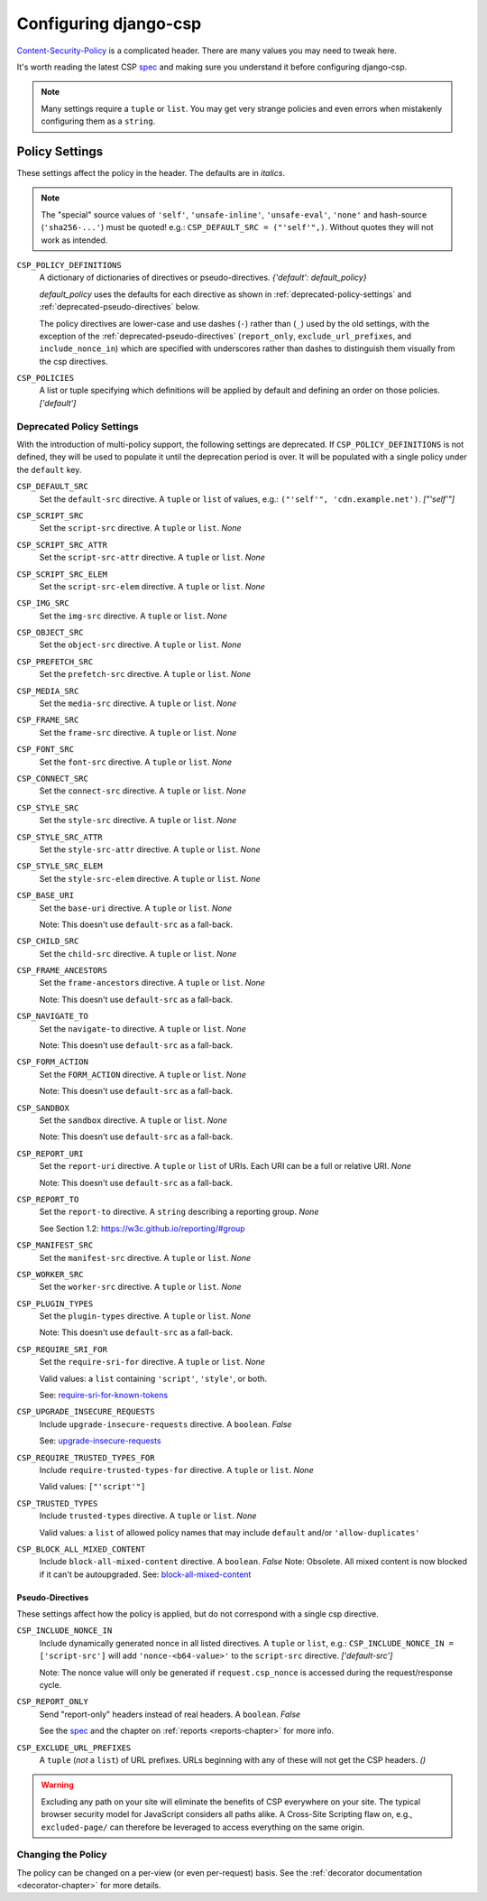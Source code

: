 .. _configuration-chapter:

======================
Configuring django-csp
======================

Content-Security-Policy_ is a complicated header. There are many values
you may need to tweak here.

It's worth reading the latest CSP spec_ and making sure you understand it
before configuring django-csp.

.. note::
   Many settings require a ``tuple`` or ``list``. You may get very strange
   policies and even errors when mistakenly configuring them as a ``string``.


Policy Settings
===============

These settings affect the policy in the header. The defaults are in *italics*.

.. note::
   The "special" source values of ``'self'``, ``'unsafe-inline'``,
   ``'unsafe-eval'``, ``'none'`` and hash-source (``'sha256-...'``) must be
   quoted! e.g.: ``CSP_DEFAULT_SRC = ("'self'",)``. Without quotes they will
   not work as intended.

``CSP_POLICY_DEFINITIONS``
    A dictionary of dictionaries of directives or pseudo-directives. *{'default': default_policy}*

    `default_policy` uses the defaults for each directive as shown in :ref:`deprecated-policy-settings`
    and :ref:`deprecated-pseudo-directives` below.

    The policy directives are lower-case and use dashes (``-``) rather than (``_``) used by the old
    settings, with the exception of the :ref:`deprecated-pseudo-directives` (``report_only``,
    ``exclude_url_prefixes``, and ``include_nonce_in``) which are specified with underscores rather
    than dashes to distinguish them visually from the csp directives.

``CSP_POLICIES``
    A list or tuple specifying which definitions will be applied by default and
    defining an order on those policies. *['default']*


.. _deprecated-policy-settings:

Deprecated Policy Settings
--------------------------

With the introduction of multi-policy support, the following settings are deprecated.
If ``CSP_POLICY_DEFINITIONS`` is not defined, they will be used to populate it until
the deprecation period is over.  It will be populated with a single policy under the
``default`` key.

``CSP_DEFAULT_SRC``
    Set the ``default-src`` directive. A ``tuple`` or ``list`` of values,
    e.g.: ``("'self'", 'cdn.example.net')``. *["'self'"]*

``CSP_SCRIPT_SRC``
    Set the ``script-src`` directive. A ``tuple`` or ``list``. *None*

``CSP_SCRIPT_SRC_ATTR``
    Set the ``script-src-attr`` directive. A ``tuple`` or ``list``. *None*

``CSP_SCRIPT_SRC_ELEM``
    Set the ``script-src-elem`` directive. A ``tuple`` or ``list``. *None*

``CSP_IMG_SRC``
    Set the ``img-src`` directive. A ``tuple`` or ``list``. *None*

``CSP_OBJECT_SRC``
    Set the ``object-src`` directive. A ``tuple`` or ``list``. *None*

``CSP_PREFETCH_SRC``
    Set the ``prefetch-src`` directive. A ``tuple`` or ``list``. *None*

``CSP_MEDIA_SRC``
    Set the ``media-src`` directive. A ``tuple`` or ``list``. *None*

``CSP_FRAME_SRC``
    Set the ``frame-src`` directive. A ``tuple`` or ``list``. *None*

``CSP_FONT_SRC``
    Set the ``font-src`` directive. A ``tuple`` or ``list``. *None*

``CSP_CONNECT_SRC``
    Set the ``connect-src`` directive. A ``tuple`` or ``list``. *None*

``CSP_STYLE_SRC``
    Set the ``style-src`` directive. A ``tuple`` or ``list``. *None*

``CSP_STYLE_SRC_ATTR``
    Set the ``style-src-attr`` directive. A ``tuple`` or ``list``. *None*

``CSP_STYLE_SRC_ELEM``
    Set the ``style-src-elem`` directive. A ``tuple`` or ``list``. *None*

``CSP_BASE_URI``
    Set the ``base-uri`` directive. A ``tuple`` or ``list``. *None*

    Note: This doesn't use ``default-src`` as a fall-back.

``CSP_CHILD_SRC``
    Set the ``child-src`` directive. A ``tuple`` or ``list``. *None*

``CSP_FRAME_ANCESTORS``
    Set the ``frame-ancestors`` directive. A ``tuple`` or ``list``. *None*

    Note: This doesn't use ``default-src`` as a fall-back.

``CSP_NAVIGATE_TO``
    Set the ``navigate-to`` directive. A ``tuple`` or ``list``. *None*

    Note: This doesn't use ``default-src`` as a fall-back.

``CSP_FORM_ACTION``
    Set the ``FORM_ACTION`` directive. A ``tuple`` or ``list``. *None*

    Note: This doesn't use ``default-src`` as a fall-back.

``CSP_SANDBOX``
    Set the ``sandbox`` directive. A ``tuple`` or ``list``. *None*

    Note: This doesn't use ``default-src`` as a fall-back.

``CSP_REPORT_URI``
    Set the ``report-uri`` directive. A ``tuple`` or ``list`` of URIs.
    Each URI can be a full or relative URI. *None*

    Note: This doesn't use ``default-src`` as a fall-back.

``CSP_REPORT_TO``
    Set the ``report-to`` directive. A ``string`` describing a reporting
    group. *None*

    See Section 1.2: https://w3c.github.io/reporting/#group

``CSP_MANIFEST_SRC``
    Set the ``manifest-src`` directive. A ``tuple`` or ``list``. *None*

``CSP_WORKER_SRC``
    Set the ``worker-src`` directive. A ``tuple`` or ``list``. *None*

``CSP_PLUGIN_TYPES``
    Set the ``plugin-types`` directive. A ``tuple`` or ``list``. *None*

    Note: This doesn't use ``default-src`` as a fall-back.

``CSP_REQUIRE_SRI_FOR``
    Set the ``require-sri-for`` directive. A ``tuple`` or ``list``. *None*

    Valid values: a ``list`` containing ``'script'``, ``'style'``, or both.

    See: require-sri-for-known-tokens_

``CSP_UPGRADE_INSECURE_REQUESTS``
    Include ``upgrade-insecure-requests`` directive. A ``boolean``. *False*

    See: upgrade-insecure-requests_

``CSP_REQUIRE_TRUSTED_TYPES_FOR``
    Include ``require-trusted-types-for`` directive.
    A ``tuple`` or ``list``. *None*

    Valid values: ``["'script'"]``

``CSP_TRUSTED_TYPES``
    Include ``trusted-types`` directive.
    A ``tuple`` or ``list``. *None*

    Valid values: a ``list`` of allowed policy names that may include
    ``default`` and/or ``'allow-duplicates'``

``CSP_BLOCK_ALL_MIXED_CONTENT``
    Include ``block-all-mixed-content`` directive. A ``boolean``. *False*
    Note: Obsolete. All mixed content is now blocked if it can't be autoupgraded.
    See: block-all-mixed-content_


.. _deprecated-pseudo-directives:

Pseudo-Directives
^^^^^^^^^^^^^^^^^

These settings affect how the policy is applied, but do not correspond with a single
csp directive.

``CSP_INCLUDE_NONCE_IN``
    Include dynamically generated nonce in all listed directives.
    A ``tuple`` or ``list``, e.g.: ``CSP_INCLUDE_NONCE_IN = ['script-src']``
    will add ``'nonce-<b64-value>'`` to the ``script-src`` directive.
    *['default-src']*

    Note: The nonce value will only be generated if ``request.csp_nonce``
    is accessed during the request/response cycle.

``CSP_REPORT_ONLY``
    Send "report-only" headers instead of real headers.
    A ``boolean``. *False*

    See the spec_ and the chapter on :ref:`reports <reports-chapter>` for
    more info.

``CSP_EXCLUDE_URL_PREFIXES``
    A ``tuple`` (*not* a ``list``) of URL prefixes. URLs beginning with any
    of these will not get the CSP headers. *()*

.. warning::

   Excluding any path on your site will eliminate the benefits of CSP
   everywhere on your site. The typical browser security model for
   JavaScript considers all paths alike. A Cross-Site Scripting flaw
   on, e.g., ``excluded-page/`` can therefore be leveraged to access
   everything on the same origin.

Changing the Policy
-------------------

The policy can be changed on a per-view (or even per-request) basis. See
the :ref:`decorator documentation <decorator-chapter>` for more details.


.. _Content-Security-Policy: https://www.w3.org/TR/CSP/
.. _Content-Security-Policy-L3: https://w3c.github.io/webappsec-csp/
.. _spec: Content-Security-Policy_
.. _require-sri-for-known-tokens: https://w3c.github.io/webappsec-subresource-integrity/#opt-in-require-sri-for
.. _upgrade-insecure-requests: https://w3c.github.io/webappsec-upgrade-insecure-requests/#delivery
.. _block-all-mixed-content: https://w3c.github.io/webappsec-mixed-content/#strict-checking
